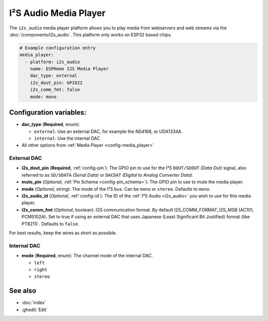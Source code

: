 I²S Audio Media Player
======================

.. seo::
    :description: Instructions for setting up I²S based media players in ESPHome.
    :image: i2s_audio.svg

The ``i2s_audio`` media player platform allows you to play media from webservers and web streams
via the :doc:`/components/i2s_audio`. This platform only works on ESP32 based chips.

.. code-block:: yaml

    # Example configuration entry
    media_player:
      - platform: i2s_audio
        name: ESPHome I2S Media Player
        dac_type: external
        i2s_dout_pin: GPIO22
        i2s_comm_fmt: false
        mode: mono

Configuration variables:
------------------------

- **dac_type** (**Required**, enum):

  - ``external``: Use an external DAC, for example the NS4168, or UDA1334A.
  - ``internal``: Use the internal DAC

- All other options from :ref:`Media Player <config-media_player>`

External DAC
************

- **i2s_dout_pin** (**Required**, :ref:`config-pin`): The GPIO pin to use for the I²S ``DOUT/SDOUT`` *(Data Out)* signal, also referred to as ``SD/SDATA`` *(Serial Data)* or ``DACDAT`` *(Digital to Analog Converter Data)*.
- **mute_pin** (*Optional*, :ref:`Pin Schema <config-pin_schema>`): The GPIO pin to use to mute the media player.
- **mode** (*Optional*, string): The mode of the I²S bus. Can be ``mono`` or ``stereo``. Defaults to ``mono``.
- **i2s_audio_id** (*Optional*, :ref:`config-id`): The ID of the :ref:`I²S Audio <i2s_audio>` you wish to use for this media player.
- **i2s_comm_fmt** (*Optional*, boolean): I2S communication format. By default I2S_COMM_FORMAT_I2S_MSB (AC101, PCM5102A). Set to true if using an external DAC that uses Japanese (Least Significant Bit Justified) format (like PT8211) . Defaults to ``false``.

For best results, keep the wires as short as possible.

Internal DAC
************

- **mode** (**Required**, enum): The channel mode of the internal DAC.

  - ``left``
  - ``right``
  - ``stereo``

See also
--------

- :doc:`index`
- :ghedit:`Edit`
